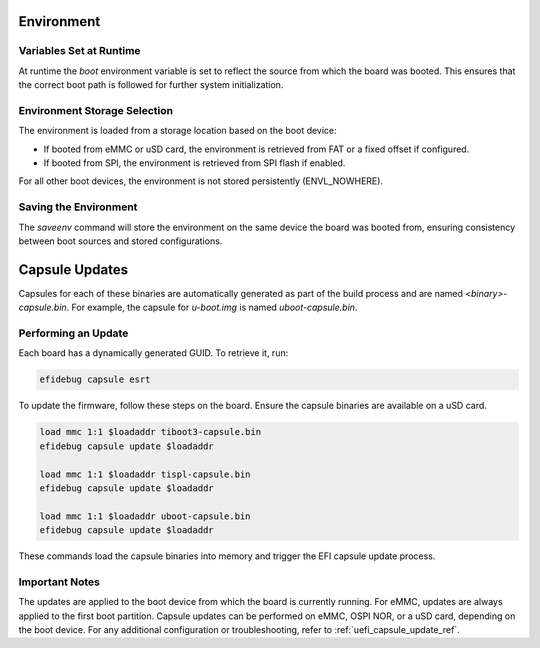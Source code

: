.. SPDX-License-Identifier: GPL-2.0+
.. sectionauthor:: Wadim Egorov <w.egorov@phytec.de>

Environment
-----------


Variables Set at Runtime
~~~~~~~~~~~~~~~~~~~~~~~~

At runtime the `boot` environment variable is set to reflect the source from which the board was booted. This ensures that the correct boot path is followed for further system initialization.


Environment Storage Selection
~~~~~~~~~~~~~~~~~~~~~~~~~~~~~

The environment is loaded from a storage location based on the boot device:

* If booted from eMMC or uSD card, the environment is retrieved from FAT or a fixed offset if configured.

* If booted from SPI, the environment is retrieved from SPI flash if enabled.

For all other boot devices, the environment is not stored persistently (ENVL_NOWHERE).


Saving the Environment
~~~~~~~~~~~~~~~~~~~~~~

The `saveenv` command will store the environment on the same device the board was booted from, ensuring consistency between boot sources and stored configurations.


Capsule Updates
---------------

Capsules for each of these binaries are automatically generated as part of the build process and are named `<binary>-capsule.bin`. For example, the capsule for `u-boot.img` is named `uboot-capsule.bin`.



Performing an Update
~~~~~~~~~~~~~~~~~~~~

Each board has a dynamically generated GUID. To retrieve it, run:

.. code-block::

 efidebug capsule esrt

To update the firmware, follow these steps on the board. Ensure the capsule binaries are available on a uSD card.

.. code-block:: bash

 load mmc 1:1 $loadaddr tiboot3-capsule.bin
 efidebug capsule update $loadaddr

 load mmc 1:1 $loadaddr tispl-capsule.bin
 efidebug capsule update $loadaddr

 load mmc 1:1 $loadaddr uboot-capsule.bin
 efidebug capsule update $loadaddr

These commands load the capsule binaries into memory and trigger the EFI capsule update process.


Important Notes
~~~~~~~~~~~~~~~

The updates are applied to the boot device from which the board is currently running. For eMMC, updates are always applied to the first boot partition. Capsule updates can be performed on eMMC, OSPI NOR, or a uSD card, depending on the boot device. For any additional configuration or troubleshooting, refer to :ref:`uefi_capsule_update_ref`.

